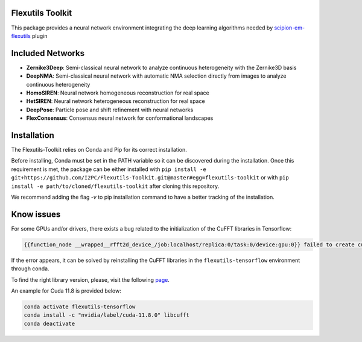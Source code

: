 =======================
Flexutils Toolkit
=======================

This package provides a neural network environment integrating the deep learning algorithms needed by `scipion-em-flexutils <https://github.com/scipion-em/scipion-em-flexutils>`_ plugin

==========================
Included Networks
==========================

- **Zernike3Deep**: Semi-classical neural network to analyze continuous heterogeneity with the Zernike3D basis
- **DeepNMA**: Semi-classical neural network with automatic NMA selection directly from images to analyze continuous heterogeneity
- **HomoSIREN**: Neural network homogeneous reconstruction for real space
- **HetSIREN**: Neural network heterogeneous reconstruction for real space
- **DeepPose**: Particle pose and shift refinement with neural networks
- **FlexConsensus**: Consensus neural network for conformational landscapes

==========================
Installation
==========================

The Flexutils-Toolkit relies on Conda and Pip for its correct installation.

Before installing, Conda must be set in the PATH variable so it can be discovered during the installation. Once this requirement is met, the package can be either installed with ``pip install -e git+https://github.com/I2PC/Flexutils-Toolkit.git@master#egg=flexutils-toolkit`` or with ``pip install -e path/to/cloned/flexutils-toolkit`` after cloning this repository.

We recommend adding the flag `-v` to pip installation command to have a better tracking of the installation.

==========================
Know issues
==========================

For some GPUs and/or drivers, there exists a bug related to the initialization of the CuFFT libraries in Tensorflow:

.. code-block::

  {{function_node __wrapped__rfft2d_device_/job:localhost/replica:0/task:0/device:gpu:0}} failed to create cufft batched plan with scratch allocator [op:rfft2d]

If the error appears, it can be solved by reinstalling the CuFFT libraries in the ``flexutils-tensorflow`` environment through conda.

To find the right library version, please, visit the following `page <https://anaconda.org/nvidia/libcufft>`_.

An example for Cuda 11.8 is provided below:

.. code-block::

  conda activate flexutils-tensorflow
  conda install -c "nvidia/label/cuda-11.8.0" libcufft
  conda deactivate
